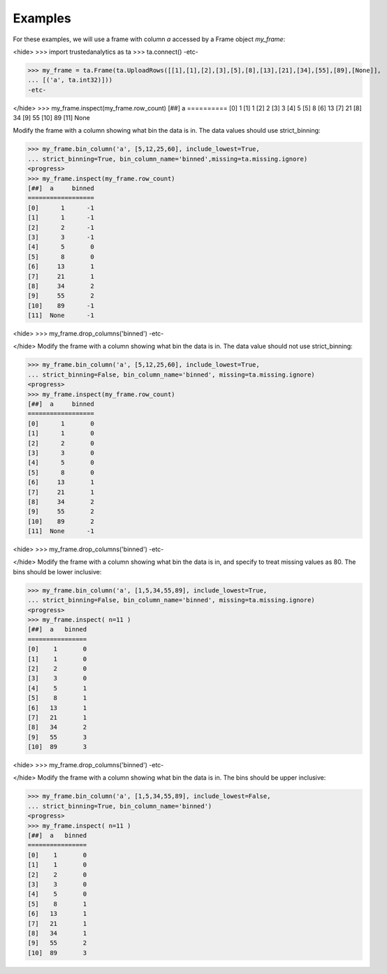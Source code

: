 Examples
--------
For these examples, we will use a frame with column *a* accessed by a Frame
object *my_frame*:

<hide>
>>> import trustedanalytics as ta
>>> ta.connect()
-etc-

>>> my_frame = ta.Frame(ta.UploadRows([[1],[1],[2],[3],[5],[8],[13],[21],[34],[55],[89],[None]],
... [('a', ta.int32)]))
-etc-

</hide>
>>> my_frame.inspect(my_frame.row_count)
[##]  a
==========
[0]      1
[1]      1
[2]      2
[3]      3
[4]      5
[5]      8
[6]     13
[7]     21
[8]     34
[9]     55
[10]    89
[11]  None

Modify the frame with a column showing what bin the data is in.
The data values should use strict_binning:

>>> my_frame.bin_column('a', [5,12,25,60], include_lowest=True,
... strict_binning=True, bin_column_name='binned',missing=ta.missing.ignore)
<progress>
>>> my_frame.inspect(my_frame.row_count)
[##]  a     binned
==================
[0]      1      -1
[1]      1      -1
[2]      2      -1
[3]      3      -1
[4]      5       0
[5]      8       0
[6]     13       1
[7]     21       1
[8]     34       2
[9]     55       2
[10]    89      -1
[11]  None      -1


<hide>
>>> my_frame.drop_columns('binned')
-etc-

</hide>
Modify the frame with a column showing what bin the data is in.
The data value should not use strict_binning:


>>> my_frame.bin_column('a', [5,12,25,60], include_lowest=True,
... strict_binning=False, bin_column_name='binned', missing=ta.missing.ignore)
<progress>
>>> my_frame.inspect(my_frame.row_count)
[##]  a     binned
==================
[0]      1       0
[1]      1       0
[2]      2       0
[3]      3       0
[4]      5       0
[5]      8       0
[6]     13       1
[7]     21       1
[8]     34       2
[9]     55       2
[10]    89       2
[11]  None      -1

<hide>
>>> my_frame.drop_columns('binned')
-etc-

</hide>
Modify the frame with a column showing what bin the data is in, and
specify to treat missing values as 80.
The bins should be lower inclusive:

>>> my_frame.bin_column('a', [1,5,34,55,89], include_lowest=True,
... strict_binning=False, bin_column_name='binned', missing=ta.missing.ignore)
<progress>
>>> my_frame.inspect( n=11 )
[##]  a   binned
================
[0]    1       0
[1]    1       0
[2]    2       0
[3]    3       0
[4]    5       1
[5]    8       1
[6]   13       1
[7]   21       1
[8]   34       2
[9]   55       3
[10]  89       3

<hide>
>>> my_frame.drop_columns('binned')
-etc-

</hide>
Modify the frame with a column showing what bin the data is in.
The bins should be upper inclusive:

>>> my_frame.bin_column('a', [1,5,34,55,89], include_lowest=False,
... strict_binning=True, bin_column_name='binned')
<progress>
>>> my_frame.inspect( n=11 )
[##]  a   binned
================
[0]    1       0
[1]    1       0
[2]    2       0
[3]    3       0
[4]    5       0
[5]    8       1
[6]   13       1
[7]   21       1
[8]   34       1
[9]   55       2
[10]  89       3

